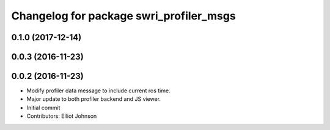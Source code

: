 ^^^^^^^^^^^^^^^^^^^^^^^^^^^^^^^^^^^^^^^^
Changelog for package swri_profiler_msgs
^^^^^^^^^^^^^^^^^^^^^^^^^^^^^^^^^^^^^^^^

0.1.0 (2017-12-14)
------------------

0.0.3 (2016-11-23)
------------------

0.0.2 (2016-11-23)
------------------
* Modify profiler data message to include current ros time.
* Major update to both profiler backend and JS viewer.
* Initial commit
* Contributors: Elliot Johnson
